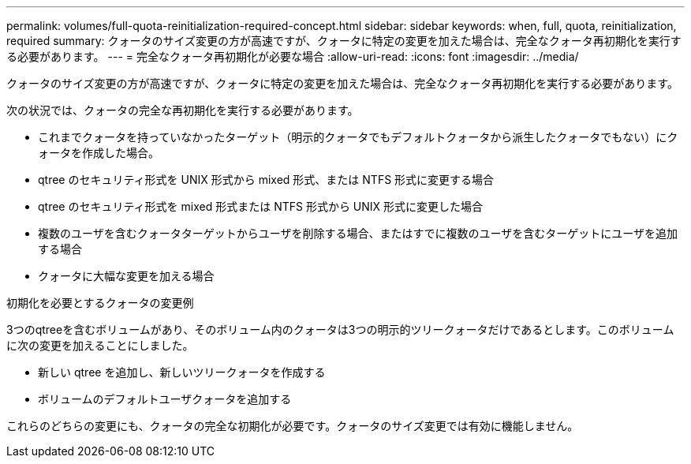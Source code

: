 ---
permalink: volumes/full-quota-reinitialization-required-concept.html 
sidebar: sidebar 
keywords: when, full, quota, reinitialization, required 
summary: クォータのサイズ変更の方が高速ですが、クォータに特定の変更を加えた場合は、完全なクォータ再初期化を実行する必要があります。 
---
= 完全なクォータ再初期化が必要な場合
:allow-uri-read: 
:icons: font
:imagesdir: ../media/


[role="lead"]
クォータのサイズ変更の方が高速ですが、クォータに特定の変更を加えた場合は、完全なクォータ再初期化を実行する必要があります。

次の状況では、クォータの完全な再初期化を実行する必要があります。

* これまでクォータを持っていなかったターゲット（明示的クォータでもデフォルトクォータから派生したクォータでもない）にクォータを作成した場合。
* qtree のセキュリティ形式を UNIX 形式から mixed 形式、または NTFS 形式に変更する場合
* qtree のセキュリティ形式を mixed 形式または NTFS 形式から UNIX 形式に変更した場合
* 複数のユーザを含むクォータターゲットからユーザを削除する場合、またはすでに複数のユーザを含むターゲットにユーザを追加する場合
* クォータに大幅な変更を加える場合


.初期化を必要とするクォータの変更例
3つのqtreeを含むボリュームがあり、そのボリューム内のクォータは3つの明示的ツリークォータだけであるとします。このボリュームに次の変更を加えることにしました。

* 新しい qtree を追加し、新しいツリークォータを作成する
* ボリュームのデフォルトユーザクォータを追加する


これらのどちらの変更にも、クォータの完全な初期化が必要です。クォータのサイズ変更では有効に機能しません。
